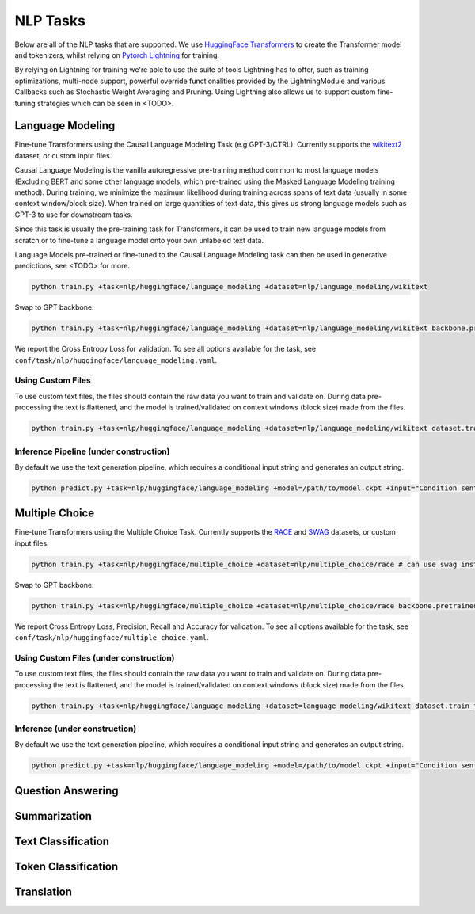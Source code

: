 .. _nlp-tasks:

NLP Tasks
=========

Below are all of the NLP tasks that are supported. We use `HuggingFace Transformers <https://github.com/huggingface/transformers>`_ to create the Transformer model and tokenizers, whilst relying on
`Pytorch Lightning <https://www.pytorchlightning.ai/>`_ for training.

By relying on Lightning for training we're able to use the suite of tools Lightning has to offer, such as
training optimizations, multi-node support, powerful override functionalities provided by the LightningModule and various Callbacks such as Stochastic Weight Averaging and Pruning.
Using Lightning also allows us to support custom fine-tuning strategies which can be seen in <TODO>.

Language Modeling
-----------------
Fine-tune Transformers using the Causal Language Modeling Task (e.g GPT-3/CTRL). Currently supports the `wikitext2 <https://huggingface.co/datasets/wikitext>`_ dataset, or custom input files.

Causal Language Modeling is the vanilla autoregressive pre-training method common to most language models
(Excluding BERT and some other language models, which pre-trained using the Masked Language Modeling training method).
During training, we minimize the maximum likelihood during training across spans of text data (usually in some context window/block size).
When trained on large quantities of text data, this gives us strong language models such as GPT-3 to use for downstream tasks.

Since this task is usually the pre-training task for Transformers, it can be used to train new language models from scratch or to fine-tune a language model onto your own unlabeled text data.

Language Models pre-trained or fine-tuned to the Causal Language Modeling task can then be used in generative predictions, see <TODO> for more.

.. code-block:: bash

    python train.py +task=nlp/huggingface/language_modeling +dataset=nlp/language_modeling/wikitext

Swap to GPT backbone:

.. code-block:: bash

    python train.py +task=nlp/huggingface/language_modeling +dataset=nlp/language_modeling/wikitext backbone.pretrained_model_name_or_path=gpt2

We report the Cross Entropy Loss for validation. To see all options available for the task, see ``conf/task/nlp/huggingface/language_modeling.yaml``.

Using Custom Files
^^^^^^^^^^^^^^^^^^

To use custom text files, the files should contain the raw data you want to train and validate on. During data pre-processing the text is flattened, and the model
is trained/validated on context windows (block size) made from the files.

.. code-block:: bash

    python train.py +task=nlp/huggingface/language_modeling +dataset=nlp/language_modeling/wikitext dataset.train_file=train.txt dataset.validation_file=valid.txt

Inference Pipeline (under construction)
^^^^^^^^^^^^^^^^^^^^^^^^^^^^^^^^^^^^^^^

By default we use the text generation pipeline, which requires a conditional input string and generates an output string.

.. code-block:: bash

    python predict.py +task=nlp/huggingface/language_modeling +model=/path/to/model.ckpt +input="Condition sentence for the language model"

Multiple Choice
---------------
Fine-tune Transformers using the Multiple Choice Task. Currently supports the `RACE <https://huggingface.co/datasets/race>`_ and `SWAG <https://huggingface.co/datasets/swag>`_ datasets, or custom input files.

.. code-block:: bash

    python train.py +task=nlp/huggingface/multiple_choice +dataset=nlp/multiple_choice/race # can use swag instead

Swap to GPT backbone:

.. code-block:: bash

    python train.py +task=nlp/huggingface/multiple_choice +dataset=nlp/multiple_choice/race backbone.pretrained_model_name_or_path=gpt2

We report Cross Entropy Loss, Precision, Recall and Accuracy for validation. To see all options available for the task, see ``conf/task/nlp/huggingface/multiple_choice.yaml``.

Using Custom Files (under construction)
^^^^^^^^^^^^^^^^^^^^^^^^^^^^^^^^^^^^^^^

To use custom text files, the files should contain the raw data you want to train and validate on. During data pre-processing the text is flattened, and the model
is trained/validated on context windows (block size) made from the files.

.. code-block:: bash

    python train.py +task=nlp/huggingface/language_modeling +dataset=language_modeling/wikitext dataset.train_file=train.txt dataset.validation_file=valid.txt

Inference (under construction)
^^^^^^^^^^^^^^^^^^^^^^^^^^^^^^

By default we use the text generation pipeline, which requires a conditional input string and generates an output string.

.. code-block:: bash

    python predict.py +task=nlp/huggingface/language_modeling +model=/path/to/model.ckpt +input="Condition sentence for the language model"

Question Answering
------------------

Summarization
-------------

Text Classification
-------------------

Token Classification
--------------------

Translation
-----------
